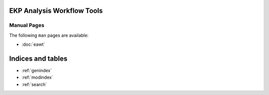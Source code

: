.. EAWT documentation master file, created by
   sphinx-quickstart on Mon Jan 12 13:08:46 2015.
   You can adapt this file completely to your liking, but it should at least
   contain the root `toctree` directive.

EKP Analysis Workflow Tools
===========================

Manual Pages
------------

The following ``man`` pages are available:

* :doc:`eawt`

Indices and tables
==================

* :ref:`genindex`
* :ref:`modindex`
* :ref:`search`

